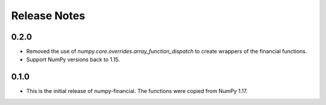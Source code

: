 Release Notes
-------------
0.2.0
~~~~~
* Removed the use of `numpy.core.overrides.array_function_dispatch` to create
  wrappers of the financial functions.
* Support NumPy versions back to 1.15.

0.1.0
~~~~~
* This is the initial release of numpy-financial.  The functions were
  copied from NumPy 1.17.
